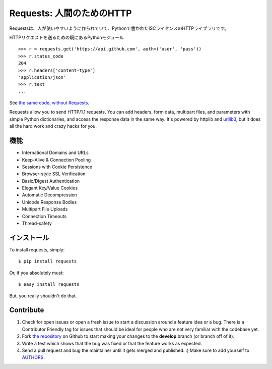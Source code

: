 .. Requests: HTTP for Humans
   =========================

Requests: 人間のためのHTTP
=====================================

.. Requests is an ISC Licensed HTTP library, written in Python, for human
   beings.

Requestsは、人が使いやすいように作られていて、Pythonで書かれたISCライセンスのHTTPライブラリです。

.. Most existing Python modules for sending HTTP requests are extremely
   verbose and cumbersome. Python's builtin urllib2 module provides most of
   the HTTP capabilities you should need, but the api is thoroughly broken.
   It requires an enormous amount of work (even method overrides) to
   perform the simplest of tasks.

HTTPリクエストを送るための既にあるPythonモジュール

.. Things shouldn't be this way. Not in Python.

::

    >>> r = requests.get('https://api.github.com', auth=('user', 'pass'))
    >>> r.status_code
    204
    >>> r.headers['content-type']
    'application/json'
    >>> r.text
    ...

See `the same code, without Requests <https://gist.github.com/973705>`_.

Requests allow you to send HTTP/1.1 requests. You can add headers, form data,
multipart files, and parameters with simple Python dictionaries, and access the
response data in the same way. It's powered by httplib and `urllib3
<https://github.com/shazow/urllib3>`_, but it does all the hard work and crazy
hacks for you.


.. Features
   --------

機能
-----------

- International Domains and URLs
- Keep-Alive & Connection Pooling
- Sessions with Cookie Persistence
- Browser-style SSL Verification
- Basic/Digest Authentication
- Elegant Key/Value Cookies
- Automatic Decompression
- Unicode Response Bodies
- Multipart File Uploads
- Connection Timeouts
- Thread-safety


.. Installation
   ------------

インストール
---------------

To install requests, simply: ::

    $ pip install requests

Or, if you absolutely must: ::

    $ easy_install requests

But, you really shouldn't do that.



Contribute
----------

#. Check for open issues or open a fresh issue to start a discussion around a feature idea or a bug. There is a Contributor Friendly tag for issues that should be ideal for people who are not very familiar with the codebase yet.
#. Fork `the repository`_ on Github to start making your changes to the **develop** branch (or branch off of it).
#. Write a test which shows that the bug was fixed or that the feature works as expected.
#. Send a pull request and bug the maintainer until it gets merged and published. :) Make sure to add yourself to AUTHORS_.

.. _`the repository`: http://github.com/kennethreitz/requests
.. _AUTHORS: https://github.com/kennethreitz/requests/blob/develop/AUTHORS.rst
